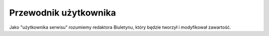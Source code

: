 Przewodnik użytkownika
======================

Jako "użytkownika serwisu" rozumiemy redaktora Biuletynu, który będzie tworzył
i modyfikował zawartość.
